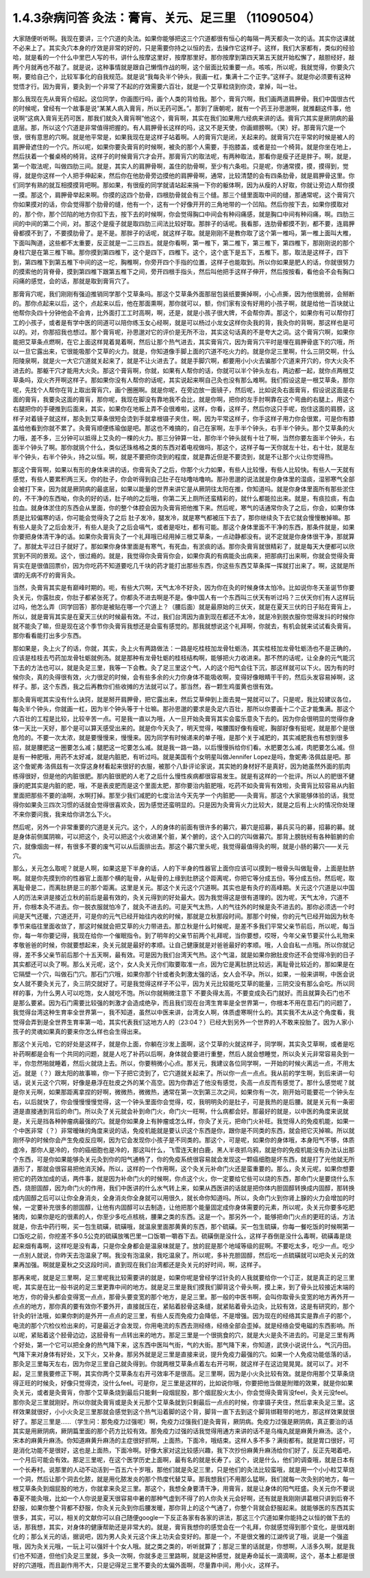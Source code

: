 1.4.3杂病问答 灸法：膏肓、关元、足三里 （11090504）
=====================================================

大家随便听听啊。我现在要讲，三个穴道的灸法。如果你能够把这三个穴道都很有恒心的每隔一两天都灸一次的话。其实你这课就不必来上了。其实灸穴本身的疗效是非常的好的，只是需要你持之以恒的去，去操作它这样子。这样，我们大家都有，类似的经验哈，就是看的一个什么中里巴人写的书，讲什么按摩这里好，按摩那里好。那你按摩到第四天第五天就开始松懈了，敲胆经好，敲两个月就再也不敲了。就是说，这种事情就是跟自己懒惰作战的啊，这个层面比较重要一点。咳咳，所以呢，我就觉得，你要灸穴啊，要给自己个，比较军事化的自我规范。就是说“我每灸半个钟头，我画一杠，集满十二个正字。”这样子。就是你必须要有这种觉悟才行。因为膏肓，要灸到一个非常了不起的疗效需要六百壮，就是一个艾草粒烧到你烫，拿掉，叫一壮。

那么我现在先从膏肓介绍起。这位同学，你画图行吗，画个人类的背给我。那个，膏肓穴啊，我们画两道肩胛骨。我们中国很古代的时候呢，曾经有一个故事是说“某某人病入膏肓，所以无药可医。”。那到了唐朝呢，就有一个药王孙思邈啊，就推翻这件事，他说啊“这病入膏肓无药可医，那我们就灸入膏肓啊”他这个，膏肓啊，其实在我们如果用六经病来讲的话。膏肓穴其实是厥阴病的最底层。那，所以这个穴道是非常值得把握的。有人肩胛骨长这样的吗，这又不是天使，你画翅膀啊。（笑）好。那膏肓穴是一个很，很有意思的穴啊。就是他平常是，如果我现在是这样子站着啊。人的膏肓穴是闭，关起来的。就膏肓穴在平常的时候是被人的肩胛骨遮住的一个穴。所以呢，如果你要灸膏肓的时候啊，被灸的那个人需要，手抱膝盖，或者是拉一个椅背。就是你坐在地上，然后扶着一个餐桌椅的椅背。这样子的时候膏肓穴才会开。那膏肓穴的取法呢，有两种取法，那看你是瘦子还是胖子。啊，就是，第一个取法呢，叫做四肋三间。就是，其实人的肩胛骨啊，盖住的肋骨啊，至少有六条啦。只是呢，你通常摸，摸，摸得到，觉得，就是你这样一个人把手伸起来，然后你在他肋骨旁边摸他的肩胛骨啊，通常，比较清楚的会有四条肋骨，就是肩胛骨这里。你们同学有熟的就互相摸摸背吧啊。那如果，有很瘦的同学就请站起来捐一下你的躯体啊，因为从瘦的人好取，你就让旁边人帮你摸一摸。那这个，肩胛骨举起来啊。你摸的这四个肋骨，四根肋骨就会有三个缝。那三个缝里面取中间的缝，那通常呢，这个膏肓穴你如果摸对的话，你会觉得那个肋骨的缝，他有一个，这有一个好像开开的三角地带的一个凹陷。然后你按下去，如果你摸取对的，那个你，那个凹陷的地方你扣下去，按下去的时候啊，你会觉得胸口中间会有种闷痛感，就是胸口中间有种闷痛，啊。四肋三间的中间的第二个间，对。那这个是瘦子就是取四肋三间法比较好取。那胖子的话呢。我看那，连肋骨都摸不到，都不要，连肩胛骨都摸不到了，不要摸肋骨了。是不是。那胖子的话呢，就这样子取。就是刚刚不是教你取了这个第一椎吗，第一椎上面叫大椎，下面叫陶道，这些都不太重要，反正就是一二三四五。就是你看啊，第一椎下，第二椎下，第三椎下，第四椎下，那刚刚说的那个身柱穴是在第三椎下嘛。那你摸到第四椎下，这个是四下，四椎下。这个，这个底下是五下，五椎下。那，取法是这样子，四下到，第四椎下到第五椎下中间的这一坨，胸椎啊，你旁开四个手指的位置，这样子也能取到。所以你如果是肥人的话，你就很努力的摸索他的背脊骨，摸到第四椎下跟第五椎下之间，旁开四根手指头，然后叫他把手这样子伸开，然后按按看，看他会不会有胸口闷痛的感觉，会的话，那就是取到膏肓穴了。

那膏肓穴呢，我们刚刚有强迫推销同学那个艾草条吗。那这个艾草条外面那层包装纸要撕掉啊，小心点撕，因为他很脆弱，会掰断的。那你点起来以后，这个，点起来以后，他在那面熏啊，那你就可以，额，你们家有没有好用的小孩子啊，就是给他一百块就让他帮你灸四十分钟他会不会肯，比外面打工工时高啊，啊，还是，就是小孩子很大牌，不会帮你弄。那这个，如果你有可以帮你打工的小孩子，或者是有学中医的同道可以陪你练玉女心经啊，就是可以杨过小龙女这样你灸我的背，我灸你的背啊，那这样也是可以的。对，你那招我也想过。那个膏肓呢，孙思邈对它的评价是无所不治，其实这句话真的不是夸大之词。这个膏肓穴啊，如果你能把艾草条点燃啊，在它上面这样晃着晃着啊，然后让那个热气进去，其实膏肓穴，因为膏肓穴平时是埋在肩胛骨底下的穴哦，所以一旦它露出来，它很能吸那个艾草的火力。就是，你知道像手脚上面的穴道不吃火力的。就是你足三里啊，什么三阴交啊，什么阳陵泉啊，就是火一大它穴道就关起来了，就是不让火进去了。就是手脚穴啊，都要用小小火去骗那个穴道来开穴的，你大火灸不进去的。那躯干穴才能用大火灸。那这个膏肓啊，你就，如果有人帮你的话，你就可以半个钟头左右，两边都一起，就你点两根艾草条吗，双火齐开啊这样子。那如果你没有人帮你的话呢，其实说起来啊自己灸也没有那么难啊。我们假设这是一根艾草条，那你呢，先找个人帮你在背上取出膏肓穴，画个圈圈啊。就是你呢，在旁边放一面镜子，然后呢，比如说灸右面膏肓，假设说这面是右面的膏肓，我要灸这面的膏肓，那你呢，我现在脚没有靠地我不会比，就是你啊，把你的左手肘啊靠在这个弯曲的右腿上，用这个右腿把你的手硬推到后面来，其实，如果你在地板上弄不会很难啦，这样，你看，这样子，然后你这只手呢，抱住这面的肩膀，这样子对着镜子就这样，那灸到艾草条很短会烫到手就拿根镊子夹住，啊，因为平常这样子，你手这样子用力你会很累，可是你有膝盖给他看到你就不累了。灸膏肓顺便练瑜伽是吧。那这也不难搞的，自己在家啊，左手半个钟头，右手半个钟头。那个艾草条的火力哦，差不多，三分钟可以抵得上艾灸的一棵的火力。那三分钟算一壮，那你半个钟头就有十壮了啊，当然你要左面半个钟头，右面半个钟头了啊。那你就挑个什么，类似还珠格格之类的东西对着电视做吗，那这个，这样子每一天你就左十壮，右十壮，就是左半个钟头，右半个钟头，持之以恒。啊，就是不要把你烫到的程度，就是靠近但是不要烫到，就是不让那个火让你觉得热。

那这个膏肓啊，如果以有形的身体来讲的话，你膏肓灸了之后，你那个火力如果，有些人比较慢，有些人比较快。有些人一天就有感觉，有些人要累积两三天。你的肚子，你会听得到自己肚子在咕噜咕噜响。那孙思邈的说法就是你身体里的湿痰，湿邪寒气全部会被打下来，因为就是厥阴病的最底层，如果以能量的世界来讲它是从厥阴往太阳在推，你知道吗。就是你身体里面所有那些淤住的，不干净的东西呦，你灸的好的话，肚子响的之后哦，你第二天上厕所还蛮精彩的，就什么都能拉出来。就是，有痰拉痰，有血拉血。就身体淤住的东西会从里面，你的整个体腔会因为灸膏肓把他推下来。然后呢，寒气的话通常你灸了之后，你会，如果你体质是比较偏寒的话，你可能会觉得灸了之后 肚子发冷，腿发冷，就是寒气都被压下去了，那你继续灸下去它就会慢慢散掉嘛。那有些人是灸了之后会发汗，有些人是灸了之后会嗝气，或者是呕吐，都有可能。那这个身体里面不干净的东西，那条件就是，如果你要把身体清干净的话。如果你灸膏肓灸了一个礼拜哦已经用掉三根艾草条，一点动静都没有。说不定就是你身体很干净，那就算了。那就太平过日子就好了。那如果你身体里面是有寒气，有死血，有淤痰的话。那你灸膏肓就很精彩了，就是每天大便都可以欣赏到不同的景观。这个，很过瘾的。就是，我觉得你灸膏肓你会，如果你真的有病能灸出病来，把那病打出来啊，你就会觉得灸膏肓实在是很值回票价，因为你吃药不知道要吃几千块的药才能打出那些东西，你这些东西艾草条挥一挥就打出来了。啊，这就是所谓的无病不疗的膏肓灸。

当然，灸膏肓其实是有巅峰时期的。呃，有些大穴啊，天气太冷不好灸，因为你在灸的时候身体太怕冷。比如说你冬天圣诞节你要灸关元，你露肚皮，你肚子都紧张死了。你都灸不进去啊是不是。像中国人有一个东西叫三伏天有听过吗？三伏天你们有人这样玩过吗，他怎么弄（同学回答）那你是被贴在哪一个穴道上？（腰后面）就是最原始的三伏天，就是在夏天三伏的日子贴在膏肓上，所以，就是膏肓其实是在夏天三伏的时候最有效。不过，我们台湾因为直到现在都还不太冷，就是冷到脱衣服你觉得发抖的时候你就不能灸了嘛，但是现在这个季节你灸膏肓我想还是会蛮有感觉的。那我就想说这个礼拜啊，你就去，有机会就来试试看灸膏肓。那你看看能打出多少东西。

那如果是，灸上火了的话，你就，其实，灸上火有两路做法：一路是吃桂枝加龙骨牡蛎汤，其实桂枝加龙骨牡蛎汤也不是正确的，应该是桂枝去芍药加龙骨牡蛎就例汤。就是那种有龙骨牡蛎的桂枝结构啊，能够把火力收进来。那不然的话呢，让全身的元气能沉下去的方法也可以，就是灸足三里，我等一下会教。灸了足三里这个气，人的这个阳气会往下沉，那这样就可以下火。因为有的时候你灸，真的灸得很有效，火力很足的时候，会有些多余的火力你身体不能吸收啊，变得好像眼睛干干的，然后头发容易掉啊，这样子。那，这个东西，我之后再教你们些收摊的方法就可以了。那当然，吞一颗生鸡蛋黄也很有效。

那灸膏肓呢其实没有什么诀窍，就是掰开肩胛骨，把它露出来，然后艾草伸到上面去晃一晃就可以了。只是呢，我比较建议各位，每灸半个钟头，你就画一杠，因为半个钟头等于十壮嘛。那孙思邈的要求是灸足六百壮，那所以你要画十二个正才能集满。那这个六百壮的工程是比较，比较辛苦一点。可是我一直以为哦，人一旦开始灸膏肓其实会蛮乐意灸下去的。因为你会很明显的觉得你身体一天比一天好，那个是可以算天感受出来的。就是你今天灸了，明天觉得，唉腰围好像有瘦呢，胸部好像有挺呢，就是那个是很危险的。不要一次太浓，就是要慢慢来，慢慢来。因为同学有时候递来的单子哦，是那个关于减肥的，其实减肥我也有想到很多招，就是腰肥这一圈要怎么减；腿肥这一坨要怎么减。就是我一路一路，以后慢慢拆给你们看。水肥要怎么减，肉肥要怎么减。但是有一种肥哦，用药不太好减，就是内脏肥，有听过吗。就是美国有个女明星叫做Jennifer Lopez是吗，詹妮弗·洛佩兹是吧。那这个詹妮弗·洛佩兹有一次穿这身材看起来很好的衣服，被那个八卦评论家说，其实她的身材好不是真好，因为她虽然外面的肌肉练得很好，但是他的内脏很肥。那内脏很肥的人老了之后什么慢性疾病都很容易发生。就是有这样的一个批评。所以人的肥很不健康的肥其实是内脏的肥，哦，不是表皮肥而是这个里面太肥，那你要治内脏肥哦，吃药不如灸膏肓有效啦，灸膏肓比较容易从内脏里面把那些不要的油啊，水啊打掉。那至少我们减肥的七度治法今天先学一个内脏肥——灸膏肓。那这个大家能够体验的话，我觉得你如果灸三四次习惯的话就会觉得很喜欢灸，因为感觉还蛮明显的。只是因为灸膏肓火力比较大，就是之后有上火的情况你处理不来你要问我，我来给你讲怎么下火。

然后呢，另外一个非常重要的穴道是关元穴。这个，人的身体的前面有很许多的募穴，募穴是招募，募兵买马的募，招募的募。就是身体前侧属阴嘛，可以把这个，灸可以把这个火收进某个脏，某个腑的，这个入口的穴叫做募穴。那背上膀胱经有各种脏腑的俞穴，就像烟囱一样，有很多不要的废气可以从后面排出去。那这个募穴里头呢，我觉得最值得灸的啊，就是小肠的募穴——关元穴。

那么，关元怎么取呢？就是人啊，如果这是下半身的话，人的下半身的性器官上面你应该可以摸到一根骨头叫做耻骨，上面是肚脐啊。就是你先摸到你的性器官上面那个横的耻骨，从耻骨的上缘到肚脐这个距离呢，你把它等分成五份。等分成五份。然后呢，取离耻骨是二，而离肚脐是三的那个距离。这里是关元。那这个关元这个穴道啊。其实也是有灸疗的高峰期。关元这个穴道是以中国人的历法来讲是接近立秋的前后是最有效的，灸关元得到的好处最大。因为我觉得这是很有道理的。因为呢，天气太冷，穴道不开，你根本灸不进去。你一脱衣服就怕冷了，就灸不进去的。可是天气太热，人的气往外的时候是灸不进去的。那你必须选一个时间是天气还暖，穴道还开，可是你的元气已经开始往内收的时候，那就是立秋那段时间。那那个时候，你的元气已经开始因为秋冬季节来临往里面收敛了，那这时候就会把艾草的火力带进去。那立秋是什么时候呢，是差不多我们平常父亲节前后，所以呢，每当你，每一年你要记得，我现在给你一个催眠指令。到了明年的父亲节前两个礼拜呢，当你要想，哎呀，今年父亲节要买什么礼物来孝敬爸爸的时候，你就要想起来，灸关元就是最好的孝顺。让自己健康就是对爸爸最好的孝顺。哦，人会自私一点哦。所以你就记得，差不多父亲节前后那个十五天啊，最有效。可是因为我们台湾天气热。这个气温，就是如果你掀肚皮你还不会觉得冷到的日子其实都还可以灸了啊。那么关元呢，这个，女人灸关元你们取要取准一点，因为它是离肚脐比较远，离耻骨比较近的，那如果是在它隔壁一个穴，叫做石门穴。那石门穴哦，如果你那个针或者灸刺激太强的话，女人会不孕。所以，如果，一般来讲啊，中医会说女人就不要灸关元了，灸三阴交就好了。可是我觉得这样子不公平，因为关元比较能吃艾草的能量，三阴交没有那么会吃。所以同样的事，为什么男人可以吃饱，女人就吃不饱。所以你就稍微注意下 不要灸得太高，不要变成灸石门就好。而且就算灸石门也不是那么要紧。因为石门需要比较强的刺激才会造成绝孕，而且我们现在台湾生育率是全世界第一，你根本不用在意石门的问题了，我觉得台湾这种生育率全世界第一，我不知道，虽然以中医来讲，台湾女人啊，体质虚寒啊什么的。其实我不太从这个角度看，我觉得会弄到是全世界生育率第一哈，其实代表我们这地方人的（23:04？）已经大到另外一个世界的人不敢来投胎了。因为人家小孩子的灵魂如果真的要来你怎么样也会生得出来。

那这个关元哈，它的好处是这样子，就是你上面，你躺在沙发上面啊，这个艾草的火就这样子，同学啊，其实灸艾草啊，或者是吃补药啊都是会有一个共同的问题，就是人吃了补药以后啊，身体就会要进行重整，然后人就会想睡觉，所以灸关元非常容易灸到一半，你忽然啪就睡着，然后火就烧上去。所以，你要稍微小心点。那关元，我建议各位同学啊，一开始的时候火离远一点，不用太近。就是（？）跟太阳的故事嘛，你一下子把它烫到了，它穴道就关起来了。所以你一点一点点。我从前的学生啊，到后来讲一句话，说关元这个穴啊，好像是悬浮在肚皮之外的某个高空。因为你靠近了他没有感觉，灸高一点反而有感觉了。那什么感觉呢？就是你关元啊，如果那距离拿捏的好啊，微微热，微微热，通常在第一次到第三次之间，如果你有一次，刚开始可能要花一个钟头左右，以后就快了，你会慢慢慢慢觉得，这一个钟头里面你会觉得，哎，我明明灸的是肚子，可是我热的是后腰。就是关元有一条密道是直接通到背后的命门。所以灸了关元就会补到命门火，命门火一旺啊，什么病都会好。那最好的就是，以中医的角度来说就是，关元是挡各种肿瘤病最强的穴。就是你如果身上有肿瘤或怎么样，你灸了关元，把命门火补旺。我觉得人的免疫机能，如果一个中医非常（？）非常暧昧的角度来说的话，免疫机能就是要认识这个东西是你，跟你是不同类的东西，就会把它灭掉嘛。所以就刚怀孕的时候你会产生免疫反应啊，因为它会发现你小孩子是不同类的。那这个，可是呢，如果你的身体哦，本身阳气不够，体质虚冷，那你人是冷的，你的癌细胞也是冷的，那这叫什么，飞雪连天射白鹿，黑人半夜抓乌鸦，就是你的免疫机能没有办法认出那个东西，可是你如果能够灸关元灸到你的阳气通畅了，你的免疫系统很容易就会发现这一颗癌细胞是坏东西，就是打了光他就无所遁形了，那就会很容易把他消灭掉。所以，这样的一个作用啊，这个灸关元补命门火还是蛮重要的。那么，灸关元呢，如果你想要把它的药效加成的话，两件事，就是因为补命门火的时候啊，你点这个火，你一定要给它些可以烧的东西，那命门火是要烧什么东西，烧胆固醇，因为命门火的作用，我们中医讲的什么水气转上来，如果从西医讲的话就是把你体内胆固醇转换成内固醇，那转换成内固醇之后可以让你全身消炎，全身消炎你全身就可以用很久，就长命你知道吗。所以，灸命门火到你肾上腺的火力会增加的时候，一定要补充很多的胆固醇，让他有内固醇可以去制造，让他把那个能量固定成你身体需要的元素，所以呢，灸关元你要多吃肥猪肉，如果你是吃的很素的人，你至少多吃点核桃，腰果之类的东西。这是一个。那另外一个，能够把命门火点的更旺的话，方法就是，你去中药行啊，买一包生硫磺，硫磺哦，就温泉里面那黄黄的东西，那个硫磺。买一包生硫磺，你每一餐吃饭的时候啊第一口饭吃之前，你挖差不多0.5公克的硫磺放嘴巴里一口饭嚼一嚼吞下去。硫磺倒是没什么，这样子吞倒是没什么毒啊，硫磺毒是烧起来烟有毒啊，这样吃是没有毒，只是你全身都会是温泉味就是了。放的屁是那个地域等级的屁啊。不要吃太多，吃少一点。吃少一点别人就说，你昨天去泡温泉了啊。我没有泡温泉，我吃温泉了。所以呢，多补充胆固醇，然后吃一点硫磺就可以吧灸关元的效果再加强。啊就是夏秋之交这段时间，直到现在我们台湾都还是灸关元的好时间，啊，这样子。

那再来呢，就是足三里啊，足三里呢我比较需要讲的就是，如果你呢是曾经学过针灸的人我就要给你一个订正，就是真正的足三里呢，其实是在比一般书说的足三里更靠中间的地方。就是足三里是我们摸我们脚背这个骨头啊，摸上来，到了骨头比较接近末端的地方，你的骨头都会变得宽一点点，那骨头要变宽的那个地方，是足三里。那一般的中医书啊，会叫你取骨头变宽的地方再外开一点点的地方，那你真的要有效你不要外开，直接就压在，紧贴着胫骨这条缝，就紧贴着骨头边灸，比较有效，这是有研究的，那个针灸的针法哦，如果你刺的是外开一点点的足三里，有些人反而免疫力会降低，不是增强。因为现在的经络其实是靠点子的那个，电流的那个穴检仪检出来的，可是最近才会发现，你用电流的东西去测经络，经络全部会歪掉。就是经络会受电磁的东西影响。所以呢，紧贴着这个胫骨边边，这胫骨有一点转出来的地方。那足三里是一个很挑食的穴，就是大火是灸不进去的。可是足三里有两个好处，第一个它可以把全身的热气降下来，这东西中医叫气街，气的大街。那气降下来，你知道，武侠小说说什么，气沉丹田。气降下来对身体有好处，又下火，又补身。那另外就是足三里是直接来说，提升免疫力最强的穴。如果一个人免疫功能低落的话，那灸足三里每天左右，因为你足三里自己就灸得到。你就两根艾草条点着左右开弓啊，就这样子在这边晃晃晃。就可以了。对不起，足三里我要修正下啊，其实你两个艾草条左右开弓效率不是很高。足三里啊，因为是小火灸比较有效。就是你用那个艾草条烧得正旺的时候灸，好像只觉得烫，没什么feel。可是你，足三里是这样的，比如说你哦，你要把他当做是附赠的效果，就是你如果灸关元，或者是灸膏肓，你那个艾草条烧到最后只能剩一段烟屁股，那个烟屁股火太小，你会觉得灸膏肓没feel，灸关元没feel。那你灸足三里就刚好。所以你就灸膏肓或是灸关元那个艾草条就到只剩最后一点点的时候，你拿镊子夹住，然后拿来灸足三里。这样效果就很好，小小火灸足三里那就会感觉到这个热气沿着脚的这个背，脚背一直下去到这个脚背绑鞋带的地方，那这样效果就很好了。那足三里是……（学生问：那免疫力过强呢）啊，免疫力过强我们是灸膏肓，厥阴病。免疫力过强是厥阴病，真正要治的话其实是用厥阴病，厥阴篇里面的那个药方比较有效。那免疫力过强的话我觉得用通方来讲的话不是乌梅丸就是麻黄升麻汤。这个，宋本的麻黄升麻汤。你知道麻黄升麻汤的主症很好抓啊，上面热，下面冷，哦结束。这样人多不多？满街都有。就是胃口很好，可是消化功能不是很好，这也是上面热，下面冷啊。好像大家对这比较感兴趣，我下次抄份麻黄升麻汤给你们好了，反正先喝着吧，一个月后可能会有效。那足三里呢，在这个医学历史上面啊，最有名的就是长寿了。这个，说是什么，他们的调查哦，就是日本有一个长寿村。说那里的人动不动活到一百五六十岁哦，那他们就是灸足三里，只是他们的灸法比较蛮哦，就是用一个小小粒艾草烧一个洞，然后让那个洞去化脓，就是用化脓发炎的那个热度代替艾草。那我想我们不用那么猛啊，我们就每一次灸别的地方，每一根艾草条灸到烟屁股的地方，你就拿来灸足三里。那这个，我想全身要清干净，用膏肓，就是让身体的阳气旺盛。灸关元你不要说春夏不能灸哦，比如一个人你说是夏天很容易中暑的那种气虚到不得了的人你灸关元会好啊，还有就是我刚刚讲葛根只讲到后脊不舒服，如果你整个背都不舒服，你灸关元灸到你后腰发暖，那你背上的这个气通了，你整个背就会舒服起来。就能够医的东西其实很多，其实，可以，相关的文献你可以自己随便google一下反正各家有各家的讲法，那这三个穴道如果你能持之以恒的做下去的话，那我想，其实，对身体的健康帮助还是非常大的。就是，膏肓我想你的感觉会在一个礼拜，你就感觉得到那个变化，是很戏剧化的；那么关元的话，据说吧，因为男人灸关元这个床上功夫会变好的。那是一个，不是很文雅的江湖传说了哦，说是一个强盗哦，因为灸关元哦，一玩上可以强奸十个女人哦。就之类之类的，听听就算了；那足三里的话就是，你想啊，人活多久啊，就是我们也不知道，但他们灸足三里就，多灸一次啊，你就多走三里路啊，就是这种感觉，就是寿命延长一滴滴啊，这个，基本上都是很好的穴道哦，而且副作用不大，只是记得足三里不要灸的太偏外面啊，尽量靠中间，用小火，这样子。

